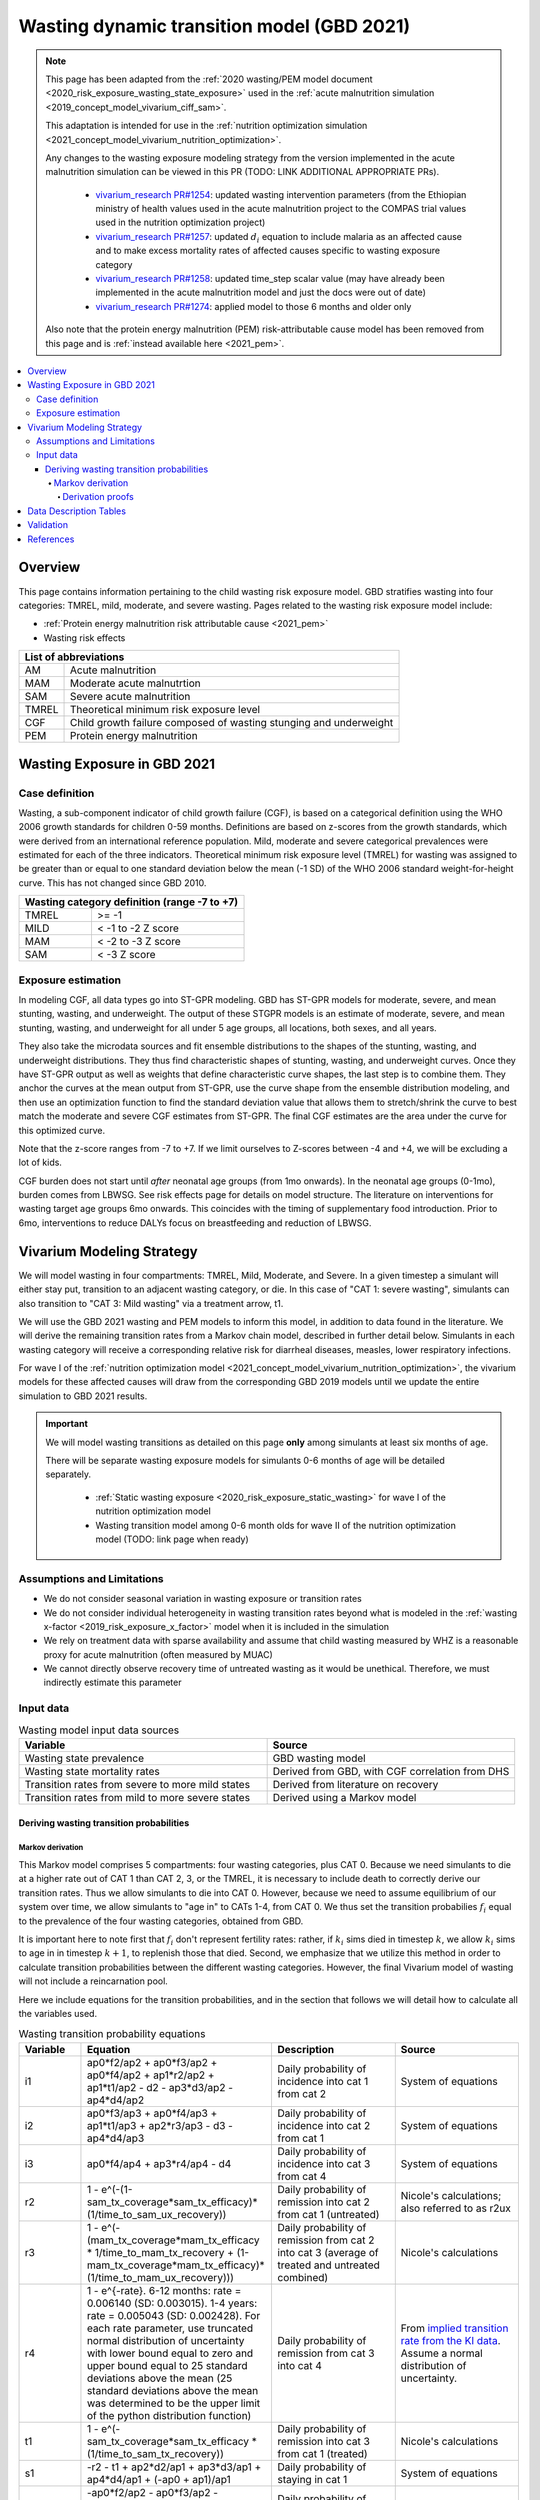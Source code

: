 .. role:: underline
    :class: underline



..
  Section title decorators for this document:

  ==============
  Document Title
  ==============

  Section Level 1 (#.0)
  +++++++++++++++++++++
  
  Section Level 2 (#.#)
  ---------------------

  Section Level 3 (#.#.#)
  ~~~~~~~~~~~~~~~~~~~~~~~

  Section Level 4
  ^^^^^^^^^^^^^^^

  Section Level 5
  '''''''''''''''

  The depth of each section level is determined by the order in which each
  decorator is encountered below. If you need an even deeper section level, just
  choose a new decorator symbol from the list here:
  https://docutils.sourceforge.io/docs/ref/rst/restructuredtext.html#sections
  And then add it to the list of decorators above.



.. _2021_risk_exposure_wasting_state_exposure:

=====================================================
Wasting dynamic transition model (GBD 2021)
=====================================================

.. note::

  This page has been adapted from the :ref:`2020 wasting/PEM model document <2020_risk_exposure_wasting_state_exposure>`
  used in the :ref:`acute malnutrition simulation <2019_concept_model_vivarium_ciff_sam>`.

  This adaptation is intended for use in the 
  :ref:`nutrition optimization simulation <2021_concept_model_vivarium_nutrition_optimization>`.

  Any changes to the wasting exposure modeling strategy from the version implemented
  in the acute malnutrition simulation can be viewed in this PR (TODO: LINK ADDITIONAL APPROPRIATE PRs).

    - `vivarium_research PR#1254 <https://github.com/ihmeuw/vivarium_research/pull/1254>`_: updated wasting intervention parameters (from the Ethiopian ministry of health values used in the acute malnutrition project to the COMPAS trial values used in the nutrition optimization project)
    - `vivarium_research PR#1257 <https://github.com/ihmeuw/vivarium_research/pull/1257>`_: updated :math:`d_i` equation to include malaria as an affected cause and to make excess mortality rates of affected causes specific to wasting exposure category
    - `vivarium_research PR#1258 <https://github.com/ihmeuw/vivarium_research/pull/1258>`_: updated time_step scalar value (may have already been implemented in the acute malnutrition model and just the docs were out of date)
    - `vivarium_research PR#1274 <https://github.com/ihmeuw/vivarium_research/pull/1274>`_: applied model to those 6 months and older only

  Also note that the protein energy malnutrition (PEM) risk-attributable cause model
  has been removed from this page and is :ref:`instead available here <2021_pem>`.

.. contents::
  :local:

Overview
++++++++

This page contains information pertaining to the child wasting risk exposure model. 
GBD stratifies wasting into four categories: TMREL, mild, moderate, and severe wasting. 
Pages related to the wasting risk exposure model include:

- :ref:`Protein energy malnutrition risk attributable cause <2021_pem>`
- Wasting risk effects

.. todo::

  Include links to above referenced pages

 For background information on child wasting, see the :ref:`2020 wasting/PEM model document <2020_risk_exposure_wasting_state_exposure>`.

.. todo::
  Link to future PEM page and to risk effects doc

+-------------------------------------------------+
| List of abbreviations                           |
+=======+=========================================+
| AM    | Acute malnutrition                      |
+-------+-----------------------------------------+
| MAM   | Moderate acute malnutrtion              |
+-------+-----------------------------------------+
| SAM   | Severe acute malnutrition               |
+-------+-----------------------------------------+
| TMREL | Theoretical minimum risk exposure level |
+-------+-----------------------------------------+
| CGF   | Child growth failure composed of wasting|
|       | stunging and underweight                |
+-------+-----------------------------------------+
| PEM   | Protein energy malnutrition             |
+-------+-----------------------------------------+

Wasting Exposure in GBD 2021
++++++++++++++++++++++++++++

Case definition
---------------

Wasting, a sub-component indicator of child growth failure (CGF), is based on a 
categorical definition using the WHO 2006 growth standards for children 0-59 
months. Definitions are based on z-scores from the growth standards, which were 
derived from an international reference population. Mild, moderate and severe 
categorical prevalences were estimated for each of the three indicators. 
Theoretical minimum risk exposure level (TMREL) for wasting was assigned to be 
greater than or equal to one standard deviation below the mean (-1 SD) of the 
WHO 2006 standard weight-for-height curve. This has not changed since GBD 2010.

+----------------------------------------------+
| Wasting category definition (range -7 to +7) |
+=======+======================================+
| TMREL |  >= -1                               |            
+-------+--------------------------------------+
| MILD  |  < -1 to -2 Z score                  |
+-------+--------------------------------------+
| MAM   |  < -2 to -3 Z score                  |
+-------+--------------------------------------+
| SAM   |  < -3 Z score                        |
+-------+--------------------------------------+

Exposure estimation
-------------------

In modeling CGF, all data types go into ST-GPR modeling. GBD has ST-GPR models 
for moderate, severe, and mean stunting, wasting, and underweight. The output 
of these STGPR models is an estimate of moderate, severe, and mean stunting, 
wasting, and underweight for all under 5 age groups, all locations, both sexes, 
and all years. 

They also take the microdata sources and fit ensemble distributions to the 
shapes of the stunting, wasting, and underweight distributions. They thus find 
characteristic shapes of stunting, wasting, and underweight curves. Once they 
have ST-GPR output as well as weights that define characteristic curve shapes, 
the last step is to combine them. They anchor the curves at the mean output from 
ST-GPR, use the curve shape from the ensemble distribution modeling, and then 
use an optimization function to find the standard deviation value that allows 
them to stretch/shrink the curve to best match the moderate and severe CGF 
estimates from ST-GPR. The final CGF estimates are the area under 
the curve for this optimized curve.

Note that the z-score ranges from -7 to +7. If we limit ourselves to Z-scores 
between -4 and +4, we will be excluding a lot of kids.

CGF burden does not start until *after* neonatal age groups (from 1mo onwards). 
In the neonatal age groups (0-1mo), burden comes from LBWSG. See risk effects 
page for details on model structure. The literature on interventions for wasting 
target age groups 6mo onwards. This coincides with the timing of supplementary 
food introduction. Prior to 6mo, interventions to reduce DALYs focus on 
breastfeeding and reduction of LBWSG. 

Vivarium Modeling Strategy
++++++++++++++++++++++++++

We will model wasting in four compartments: TMREL, Mild, Moderate, and Severe.
In a given timestep a simulant will either stay put, transition to an adjacent 
wasting category, or die. In this case of "CAT 1: severe wasting", simulants can 
also transition to "CAT 3: Mild wasting" via a treatment arrow, t1.

We will use the GBD 2021 wasting and PEM models to inform this model, in 
addition to data found in the literature. We will derive the remaining 
transition rates from a Markov chain model, described in further detail below. 
Simulants in each wasting category will receive a corresponding relative risk 
for diarrheal diseases, measles, lower respiratory infections. 

For wave I of the :ref:`nutrition optimization model <2021_concept_model_vivarium_nutrition_optimization>`, the vivarium 
models for these affected causes will draw from the corresponding GBD 2019 models
until we update the entire simulation to GBD 2021 results.

.. important::

  We will model wasting transitions as detailed on this page **only** among simulants at least six months of age.

  There will be separate wasting exposure models for simulants 0-6 months of age will be detailed separately.

    - :ref:`Static wasting exposure <2020_risk_exposure_static_wasting>` for wave I of the nutrition optimization model
    - Wasting transition model among 0-6 month olds for wave II of the nutrition optimization model (TODO: link page when ready)

Assumptions and Limitations
---------------------------

- We do not consider seasonal variation in wasting exposure or transition rates

- We do not consider individual heterogeneity in wasting transition rates beyond what is modeled in the :ref:`wasting x-factor <2019_risk_exposure_x_factor>` model when it is included in the simulation

- We rely on treatment data with sparse availability and assume that child wasting measured by WHZ is a reasonable proxy for acute malnutrition (often measured by MUAC)

- We cannot directly observe recovery time of untreated wasting as it would be unethical. Therefore, we must indirectly estimate this parameter

Input data
----------

.. image:: vivarium_wasting_model_with_t1.svg

.. list-table:: Wasting model input data sources
   :widths: 15 15
   :header-rows: 1

   * - Variable
     - Source
   * - Wasting state prevalence
     - GBD wasting model
   * - Wasting state mortality rates
     - Derived from GBD, with CGF correlation from DHS
   * - Transition rates from severe to more mild states
     - Derived from literature on recovery
   * - Transition rates from mild to more severe states
     - Derived using a Markov model 

Deriving wasting transition probabilities
~~~~~~~~~~~~~~~~~~~~~~~~~~~~~~~~~~~~~~~~~

Markov derivation
^^^^^^^^^^^^^^^^^

This Markov model comprises 5 compartments: four wasting categories, plus CAT 0.
Because we need simulants to die at a higher rate out of CAT 1 than CAT 2, 3, or
the TMREL, it is necessary to include death to correctly derive our transition 
rates. Thus we allow simulants to die into CAT 0. However, because we need to 
assume equilibrium of our system over time, we allow simulants to "age in" to 
CATs 1-4, from CAT 0. We thus set the transition probabilies :math:`f_i` equal 
to the prevalence of the four wasting categories, obtained from GBD. 

It is important here to note first that :math:`f_i` don't represent fertility rates: 
rather, if :math:`k_i` sims died in timestep :math:`k`, we allow :math:`k_i` sims to
age in in timestep :math:`k+1`, to replenish those that died. Second, we 
emphasize that we utilize this method in order to calculate transition 
probabilities between the different wasting categories. However, the final 
Vivarium model of wasting will not include a reincarnation pool.

Here we include equations for the transition probabilities, and in the section 
that follows we will detail how to calculate all the variables used.

.. list-table:: Wasting transition probability equations
   :widths: 5 15 10 10
   :header-rows: 1

   * - Variable
     - Equation
     - Description
     - Source
   * - i1
     - ap0*f2/ap2 + ap0*f3/ap2 + ap0*f4/ap2 + ap1*r2/ap2 + ap1*t1/ap2 - d2 - ap3*d3/ap2 - ap4*d4/ap2
     - Daily probability of incidence into cat 1 from cat 2
     - System of equations
   * - i2
     - ap0*f3/ap3 + ap0*f4/ap3 + ap1*t1/ap3 + ap2*r3/ap3 - d3 - ap4*d4/ap3
     - Daily probability of incidence into cat 2 from cat 1
     - System of equations
   * - i3
     - ap0*f4/ap4 + ap3*r4/ap4 - d4
     - Daily probability of incidence into cat 3 from cat 4
     - System of equations
   * - r2
     - 1 - e^(-(1-sam_tx_coverage*sam_tx_efficacy)*(1/time_to_sam_ux_recovery))
     - Daily probability of remission into cat 2 from cat 1 (untreated)
     - Nicole's calculations; also referred to as r2ux 
   * - r3
     - 1 - e^(-(mam_tx_coverage*mam_tx_efficacy * 1/time_to_mam_tx_recovery + (1-mam_tx_coverage*mam_tx_efficacy)*(1/time_to_mam_ux_recovery)))
     - Daily probability of remission from cat 2 into cat 3 (average of treated and untreated combined)
     - Nicole's calculations
   * - r4
     - 1 - e^{-rate}. 6-12 months: rate = 0.006140 (SD: 0.003015). 1-4 years: rate = 0.005043  (SD: 0.002428). For each rate parameter, use truncated normal distribution of uncertainty with lower bound equal to zero and upper bound equal to 25 standard deviations above the mean (25 standard deviations above the mean was determined to be the upper limit of the python distribution function)
     - Daily probability of remission from cat 3 into cat 4
     - From `implied transition rate from the KI data <https://github.com/ihmeuw/vivarium_research_ciff_sam/blob/main/wasting_transitions/alibow_ki_database_rates/KI_rates_5.3.3.ipynb>`_. Assume a normal distribution of uncertainty.
   * - t1
     - 1 - e^(-sam_tx_coverage*sam_tx_efficacy * (1/time_to_sam_tx_recovery))
     - Daily probability of remission into cat 3 from cat 1 (treated)
     - Nicole's calculations 
   * - s1
     - -r2 - t1 + ap2*d2/ap1 + ap3*d3/ap1 + ap4*d4/ap1 + (-ap0 + ap1)/ap1
     - Daily probability of staying in cat 1
     - System of equations
   * - s2
     - -ap0*f2/ap2 - ap0*f3/ap2 - ap0*f4/ap2 - ap1*r2/ap2 - ap1*t1/ap2 - r3 + 1 + ap3*d3/ap2 + ap4*d4/ap2
     - Daily probability of staying in cat 2
     - System of equations
   * - s3
     - -ap0*f3/ap3 - ap0*f4/ap3 - ap1*t1/ap3 - ap2*r3/ap3 - r4 + 1 + ap4*d4/ap3
     - Daily probability of staying in cat 3
     - System of equations
   * - s4
     - -ap0*f4/ap4 - ap3*r4/ap4 + 1
     - Daily probability of staying in cat 4
     - System of equations

In terms of the following variables:

.. list-table:: Variables for transition probabilities
   :widths: 10 10 10 10 10
   :header-rows: 1

   * - Variable
     - Description
     - Equation
     - Notes
     - Update
   * - :math:`\text{mortality rate}_i`
     - Annual mortality rate of wasting category :math:`i`
     - :math:`acmr + (\sum_{c\in causes} emr_{c,i} * prevalence_{c,i} - csmr_c)` for causes in :ref:`c302/diarrheal diseases <diarrheal_diseases>`, :ref:`c322/lower respiratory infections <cause_lri>`, :ref:`c341/measles <cause_measles>`, malaria, and c387/protein energy malnutrition
     - TODO: add malaria and PEM document links when they are ready
     - Included malaria as additional affected cause, :math:`emr_c` updated to wasting category-specific :math:`emr_{c,i}`
   * - :math:`d_i`
     - Daily death probability out of wasting category :math:`i`
     - :math:`1 - exp(-\text{mortality rate}_i * \text{time_step})` 
     - 
     - 
   * - :math:`f_i`
     - "Age-in" probability into :math:`cat_i`
     - Prevalence of wasting category i, pulled from GBD
     - These probabilities were chosen to maintain equilibrium of our system
     -
   * - :math:`ap_0`
     - Adjusted prevalence of :math:`cat_0` (the reincarnation pool)
     - 1 - exp(-acmr / 365)
     - We set this equal to the number of simulants that die each time step
     - 
   * - :math:`ap_i` for :math:`i\in \{1,2,3,4\}`
     - Adjusted prevalence of :math:`cat_i`
     - :math:`f_i/(ap_0 + 1)`
     - All category "prevalences" are scaled down, such that the prevalence of cat 0 (the reincarnation pool) and the prevalences of the wasting categories sum to 1
     - 
   * - mam_tx_coverage
     - Proportion of MAM (CAT 2) cases that have treatment coverage
     - :math:`C_{MAM}` parameter on the :ref:`combined protocol wasting intervention page <intervention_wasting_tx_combined_protocol>`
     - Baseline scenario value
     - Parameter value update
   * - sam_tx_coverage
     - Proportion of SAM (CAT 1) cases that have treatment coverage
     - :math:`C_{SAM}` parameter on the :ref:`combined protocol wasting intervention page <intervention_wasting_tx_combined_protocol>`
     - Baseline scenario value
     - Parameter value update
   * - sam_tx_efficacy
     - Proportion of children treated for SAM who successfully respond to treatment
     - :math:`E_{SAM}` parameter on the :ref:`combined protocol wasting intervention page <intervention_wasting_tx_combined_protocol>`
     - Baseline scenario value
     - Parameter value update
   * - mam_tx_efficacy
     - Proportion of children treated for MAM who successfully respond to treatment
     - :math:`E_{MAM}` parameter on the :ref:`combined protocol wasting intervention page <intervention_wasting_tx_combined_protocol>`
     - Baseline scenario value
     - Parameter value update
   * - time_to_mam_ux_recovery
     - Without treatment or death, average days spent in MAM before recovery
     - :math:`365 / r_\text{MAM,ux}` 
     - :math:`r_\text{MAM,ux}` parameter defined on the :ref:`combined protocol wasting intervention page <intervention_wasting_tx_combined_protocol>`
     - Parameter value update
   * - time_to_mam_tx_recovery
     - With treatment and without death, average days spent in MAM before recovery
     - :math:`365 / r_\text{MAM,tx}`
     - :math:`r_\text{MAM,tx}` parameter defined on the :ref:`combined protocol wasting intervention page <intervention_wasting_tx_combined_protocol>`
     - Parameter value update
   * - time_to_sam_ux_recovery
     - Without treatment or death, average days spent in SAM before recovery
     - :math:`365 / r_{SAM,ux}`
     - :math:`r_\text{SAM,ux}` parameter defined on the :ref:`combined protocol wasting intervention page <intervention_wasting_tx_combined_protocol>` 
     - Parameter value update
   * - time_to_sam_tx_recovery
     - With treatment and without death, average days spent in SAM before recovery
     - :math:`365 / r_{SAM,tx}`
     - :math:`r_\text{SAM,tx}` parameter defined on the :ref:`combined protocol wasting intervention page <intervention_wasting_tx_combined_protocol>` 
     - Parameter value update
   * - time_step
     - Scalar time step conversion to days
     - 1/365
     -
     - Update from documented value of 1; I suspect the docs were out of date with implementation. Ask Ali if confused.

.. todo::

  1. Incidence_ci will need to account for stunting and underweight correlation too
    
    Will probably be best to provide a "joint CGF" RR calculated from correlation notebooks here

  2. Update PAF data... will need to come from correlation calculations rather than calculation listed here

  3. Need to make duration specific to each wasting category and a function of both remission rate and category-specific EMR

  4. EMR needs to be affected by category-specific CGF RRs

.. list-table:: Calculations for variables in transition equations
   :widths: 6 10 10
   :header-rows: 1

   * - Variable
     - Description
     - Equation
   * - :math:`prevalence_{ci}`
     - The prevalence of cause c among wasting category i
     - :math:`incidence_{ci} * duration_c`
   * - :math:`duration_c`
     - The average duration of cause c, in years
     - Defined on the respective cause model documents for :ref:`diarrheal diseases <2019_cause_diarrhea>`, :ref:`measles <2019_cause_measles>`, and :ref:`lower respiratory infections <2019_cause_lower_respiratory_infections>`
   * - :math:`incidence_{ci}`
     - incidence probability of cause c among wasting category i
     - :math:`incidence_{c}*(1-paf_{c})*rr_{ci}`
   * - :math:`incidence_c`
     - population-level incidence probability of cause c 
     - Pulled from GBD
   * - :math:`paf_{c}`
     - The PAF of cause c attributable to wasting
     - :math:`\frac{(\sum_{i} prevalence_{i} * rr_{ci})-1}{\sum_{i} prevalence_{i} * rr_{ci}}`
   * - :math:`rr_{ci}`
     - The relative risk for incidence of cause c given wasting category i
     -
   * - :math:`prevalence_{i}`
     - the prevalence of wasting category i 
     - Pulled from GBD
   * - :math:`acmr`
     - All-cause mortality probability
     - Pulled from GBD
   * - :math:`emr_c`
     - Excess mortality probability of cause c
     - Pulled from GBD
   * - :math:`csmr_c`
     - Cause-specific mortality rate of cause c
     - Pulled from GBD

Derivation proofs
'''''''''''''''''''

We now detail how the above wasting probability transition equations were derived.


We solve our transition probabilities using a 
Markov Chain transition matrix **T**. 

T = 

.. csv-table:: 
   :file: wasting_state_1x4_death.csv
   :widths: 5, 5, 5, 5, 5, 5


:math:`π_{T}` = 

+----+----+----+----+----+
| p4 | p3 | p2 | p1 | p0 |
+----+----+----+----+----+

:math:`π_{T}` is the eigenvector at equilibrium

  a) :math:`π_{T}\times\text{T} = π_{T}` (the T means transposed, this is a 1 row vector)
  b) :math:`\sum_{\text{i=p}}` = :math:`π_{T}`
  c) :math:`π_{i}` ≥ 0 , these are GBD 2021 age/sex/location/year-specific prevalence for wasting categories 1-4, plus :math:`p0`, which will equal the number of sims who die in a timestep


Solving a)

  1)  :math:`ap_4s_4 + ap_3r_4 + ap_0f_4 = ap_4` 
  2)  :math:`ap_4i_3 + ap_3s_3 + ap_2r_3 + ap_0f_3 = ap_3`
  3)  :math:`ap_3i_2 + ap_2s_2 + ap_1r_2 + ap_0f_2 = ap_2`
  4)  :math:`ap_2i_1 + ap_1s_1 + ap_0f_1 = ap_1`
  5)  :math:`ap_4d_4 + ap_3d_3 + ap_2d_2 + ap_1d_1=ap_0`

Rows of the P matrix sums to 1

  6)  :math:`s_4 + i_3 + d-4 = 1`
  7)  :math:`r_4 + s_3 + i_2 + d_3 = 1`
  8)  :math:`r_3 + s_2 + i_1 + d_2 = 1`
  9)  :math:`r_2 + s_1 + d_1 = 1`
  10) :math:`f_4+f_3+f_2+f_1=1`


.. code-block:: python

  import numpy as np, pandas as pd
  import sympy as sym
  from sympy import symbols, Matrix, solve, simplify

  # define symbols
  s4, i3 = symbols('s4 i3')
  r4, s3, i2 = symbols('r4 s3 i2')
  r3, s2, i1 = symbols('r3 s2 i1')
  r2, s1 = symbols('r2 s1')
  d4, d3, d2, d1 = symbols('d4 d3 d2 d1')
  f4, f3, f2, f1 = symbols('f4 f3 f2 f1')
  ap4, ap3, ap2, ap1, ap0 = symbols('ap4 ap3 ap2 ap1 ap0')
  acmr = sym.Symbol('acmr')


  # for k linearly independent eqns, sympy will solve the first k unknowns
  unknowns = [i2,s1,s2,s3,s4,r3,i1,i3,t1,r4,r2,d1,d2,d3,d4,f1,f2,f3,f4]

  def add_eq(terms, y, i, A, v):
    """
    For input equation y = sum([coeff*var for var:coeff in {terms}])
    adds right side of equation to to row i of matrix A
    
    adds y to row i of vector v
    """
    for x in terms.keys():
        A[x][i] = terms[x]
    v.iloc[i] = y


  # # assuming equilibrium:
  # p4*s4 + p3*r4 + p0*f4 = p4
  eq1 = [{s4:p4, r4:p3, f4:p0}, p4]

  # p4*i3 + p3*s3 + p2*r3 + p0*f3 = p3
  eq2 = [{i3:p4, s3:p3, r3:p2, f3:p0}, p3]

  # p3*i2 + p2*s2 + p1*r2 + p0*f2 = p2
  eq3 = [{i2:p3, s2:p2, r2:p1, f2:p0}, p2]

  # p2*i1 + p1*s1 + p0*f1 = p1
  eq4 = [{i1:p2, s1:p1, f1:p0}, p1]

  # p4*d4 + p3*d3 + p2*d2 + p1*d1 + p0*sld = p0
  eq5 = [{d4:p4, d3:p3, d2:p2, d1:p1}, p0]


  # # rows sum to one:
  # s4 + i3 + d4 = 1
  eq6 = [{s4:1, i3:1, d4:1}, 1]

  # r4 + s3 + i2 + d3 = 1
  eq7 = [{r4:1, s3:1, i2:1, d3:1}, 1]

  # r3 + s2 + i1 + d2 = 1
  eq8 = [{r3:1, s2:1, i1:1, d2:1}, 1]

  # r2 + s1 + d1 = 1
  eq9 = [{r2:1, s1:1, d1:1}, 1]

  # f4 + f3 + f2 + f1 + sld = 1
  eq10 = [{f4:1, f3:1, f2:1, f1:1}, 1]


  def build_matrix(eqns, unknowns):
    """
    INPUT
    ----
    eqns: a list of sympy equations
    unknowns: a list of sympy unknowns
    ----
    OUTPUT
    ----
    A:  a matrix containing the coefficients of LHS of all eq in eqns.
        nrows = number of equations
        rcols = number of unknowns
    b: an nx1 matrix containing the RHS of all the eqns
    x: a sympy matrix of the unknowns
    """
    n_eqns = len(eqns)
    n_unknowns = len(unknowns)

    # frame for matrix/LHS equations.
    # nrows = n_eqns, ncols = n_unknowns
    A = pd.DataFrame(
        index = range(n_eqns),
        columns = unknowns,
        data = np.zeros([n_eqns,n_unknowns])
    )
    
    # frame for RHS of equations
    b = pd.DataFrame(index = range(n_eqns), columns = ['val'])
    
    # populate LHS/RHS
    i = 0
    for eq in eqns:

        add_eq(eq[0], eq[1], i, A, b)
        i += 1
    
    # convert to sympy matrices
    A = sym.Matrix(A)
    b = sym.Matrix(b)
    x = sym.Matrix(unknowns) #vars to solve for
    
    return A, x, b

  # solve in terms of i3 
  A0, x0, b0 = build_matrix([eq1,eq2,eq3,eq4,eq5,eq6,eq7,eq8,eq9,eq10,eq11,eq12],
                           unknowns)

  result_0 = sym.solve(A0 * x0 - b0, x0)

  # solve in terms of duration of cat3 instead of i3:
  A1, x1, b1 = build_matrix([eq1,eq2,eq3,eq4,eq5,eq6,eq7,eq8,eq9,eq10],
                         unknowns)
  result_1 = sym.solve(A1 * x1 - b1, x1)


Data Description Tables
+++++++++++++++++++++++

.. list-table:: Wasting transition model restrictions 2021
   :widths: 10 10 20
   :header-rows: 1

   * - Restriction type
     - Value
     - Notes
   * - Male only
     - False
     -
   * - Female only
     - False
     -
   * - Age group start
     - 6-11 months
     - age_group_id = 389
   * - Age group end
     - 2 to 4
     - age_group_id = 34

.. code-block:: python

  #age group id differences between 2019 and 2021

  #2021 age ids
  early nn = 2 
  late nn = 3
  1m-5m = 388   #2019 it was 4 = postneonatal
  6m-11m = 389  #2019 it was 4 = postneonatal
  12m-23m = 238 #2019 it was 5 = 1-5
  2y-4y = 34    #2019 it was 5 = 1-5

.. code-block:: python

   #to pull GBD 2021 category specific prevalence of wasting

    get_draws(gbd_id_type='rei_id',
                    gbd_id=240,
                    source='exposure',
                    year_id=2021,
                    gbd_round_id=7,
                    decomp_step='iterative')

.. todo::

  Replace this section with a link to custom-calculated correlated PAFs for all CGF

As we are building this model before the completion of GBD 2020, we 
will need to calculate the PAFs ourselves, using the following equation:

.. math::
  \frac{(\sum_{wasting\_category_i} prevalence_{i} * rr_{ci})-1}{\sum_{wasting\_category_i} prevalence_{i} * rr_{ci}}

.. list-table:: PAF equation variable descriptions
   :widths: 6 10 10
   :header-rows: 1

   * - Variable
     - Description
     - Equation
   * - :math:`rr_{ci}`
     - The relative risk for incidence of cause c given wasting category i
     -
   * - :math:`prevalence_{i}`
     - the prevalence of wasting category i 
     - Pulled from GBD


Note the RRs should be pulled as follows:

.. code-block:: python

  from get_draws.api import get_draws
  get_draws(
    gbd_id_type='rei_id',
    gbd_id=240,
    source='rr',
    sex_id=[1,2],
    age_group_id=[2, 3, 388, 389, 34],
    decomp_step='iterative',
    status='best'
  )


.. list-table:: Transition Data
 :widths: 10 10 10 10 10
 :header-rows: 1

 * - Transition
   - Source State
   - Sink State
   - Value
   - Notes
 * - ux_rem_rate_sam
   - CAT 1
   - CAT 2
   - :math:`-log(1 - r2) * 365`
   - Untreated remission rate (counts/person-year) from SAM to MAM
 * - tx_rem_rate_sam
   - CAT 1
   - CAT 3
   - :math:`-log(1 - t1) * 365`
   - Treated remission rate (counts/person-year) from SAM to mild wasting
 * - rem_rate_mam
   - CAT 2
   - CAT 3
   - :math:`-log(1 - r3) * 365`
   - Remission rate (counts/person-year) from MAM to mild wasting
 * - rem_rate_mild
   - CAT 3
   - CAT 4
   - :math:`-log(1 - r4) * 365`
   - Remission rate (counts/person-year) from mild wasting to TMREL
 * - inc_rate_sam
   - CAT 2
   - CAT 1
   - :math:`-log(1 - i1) * 365`
   - Incidence rate (counts/person-year) from MAM to SAM
 * - inc_rate_mam
   - CAT 3
   - CAT 2
   - :math:`-log(1 - i2) * 365`
   - Incidence rate (counts/person-year) from mild wasting to MAM
 * - inc_rate_mild
   - CAT 2
   - CAT 1
   - :math:`-log(1 - i3) * 365`
   - Incidence rate (counts/person-year) from TMREL to mild wasting

Validation 
++++++++++

Wasting model

  - prevalence of cat 1-4
  - the incidences and the recovery rates (with our calibration inputs, can be accessed in interative sim)
  - death rates per category
  - relative risks (this would be done in the cause model validation)
  - SAM and MAM duration (including who recovered from t1 arrow vs. r2 arrow)
  - fertility (total person-time vs. year)

References
++++++++++

.. todo::

  Link GBD 2021 methods appendix when finished